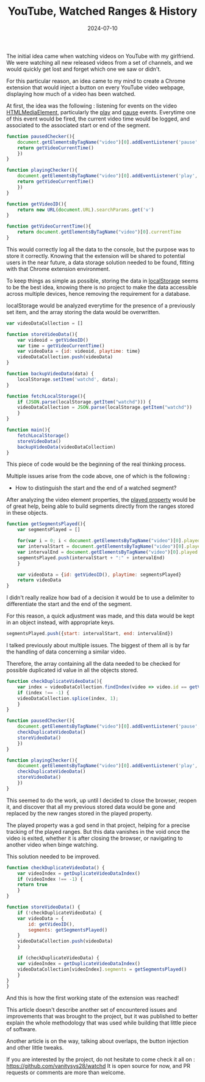 #+TITLE: YouTube, Watched Ranges & History
#+DATE: 2024-07-10
#+DRAFT: false
#+SUMMARY: Watching YouTube videos, forgetting which ones we saw, and finding a nerdy solution to that existential problem.

The initial idea came when watching videos on YouTube with my girlfriend. We were watching all new released videos from a set of channels, and we would quickly get lost and forget which one we saw or didn't.

For this particular reason, an idea came to my mind to create a Chrome extension that would inject a button on every YouTube video webpage, displaying how much of a video has been watched.

At first, the idea was the following : listening for events on the video [[https://developer.mozilla.org/en-US/docs/Web/API/HTMLMediaElement][HTMLMediaElement]], particularly the [[https://developer.mozilla.org/en-US/docs/Web/API/HTMLMediaElement/play_event][play]] and [[https://developer.mozilla.org/en-US/docs/Web/API/HTMLMediaElement/pause_event][pause]] events.
Everytime one of this event would be fired, the current video time would be logged, and associated to the associated start or end of the segment.

#+begin_src javascript
  function pausedChecker(){
      document.getElementsByTagName("video")[0].addEventListener('pause', () => {
	  return getVideoCurrentTime()
      })
  }

  function playingChecker(){
      document.getElementsByTagName("video")[0].addEventListener('play', () => {
	  return getVideoCurrentTime()
      })
  }

  function getVideoID(){
      return new URL(document.URL).searchParams.get('v')
  }

  function getVideoCurrentTime(){
      return document.getElementsByTagName("video")[0].currentTime
  }
#+end_src

This would correctly log all the data to the console, but the purpose was to store it correctly.
Knowing that the extension will be shared to potential users in the near future, a data storage solution needed to be found, fitting with that Chrome extension environment.

To keep things as simple as possible, storing the data in [[https://developer.mozilla.org/en-US/docs/Web/API/Window/localStorage][localStorage]] seems to be the best idea, knowing there is no project to make the data accessible across multiple devices, hence removing the requirement for a database.

localStorage would be analyzed everytime for the presence of a previously set item, and the array storing the data would be overwritten.

#+begin_src javascript
  var videoDataCollection = []

  function storeVideoData(){
      var videoid = getVideoID()
      var time = getVideoCurrentTime()
      var videoData = {id: videoid, playtime: time}
      videoDataCollection.push(videoData)
  }

  function backupVideoData(data) {
      localStorage.setItem('watchd', data);
  }

  function fetchLocalStorage(){
      if (JSON.parse(localStorage.getItem("watchd"))) {
	  videoDataCollection = JSON.parse(localStorage.getItem("watchd"))
      }
  }

  function main(){
      fetchLocalStorage()
      storeVideoData()
      backupVideoData(videoDataCollection)
  }
#+end_src

This piece of code would be the beginning of the real thinking process.

Multiple issues arise from the code above, one of which is the following :
- How to distinguish the start and the end of a watched segment?

After analyzing the video element properties, the [[https://www.w3schools.com/jsref/prop_video_played.asp][played property]] would be of great help, being able to build segments directly from the ranges stored in these objects.

#+begin_src javascript
  function getSegmentsPlayed(){
      var segmentsPlayed = []
    
      for(var i = 0; i < document.getElementsByTagName("video")[0].played.length; i++) { 
	  var intervalStart = document.getElementsByTagName("video")[0].played.start(i)
	  var intervalEnd = document.getElementsByTagName("video")[0].played.end(i)
	  segmentsPlayed.push(intervalStart + ":" + intervalEnd)
      }
    
      var videoData = {id: getVideoID(), playtime: segmentsPlayed}
      return videoData
  }
#+end_src

I didn't really realize how bad of a decision it would be to use a delimiter to differentiate the start and the end of the segment.

For this reason, a quick adjustment was made, and this data would be kept in an object instead, with appropriate keys.

#+begin_src javascript
  segmentsPlayed.push({start: intervalStart, end: intervalEnd})
#+end_src

I talked previously about multiple issues.
The biggest of them all is by far the handling of data concerning a similar video.

Therefore, the array containing all the data needed to be checked for possible duplicated id value in all the objects stored.

#+begin_src javascript
  function checkDuplicateVideoData(){
      var index = videoDataCollection.findIndex(video => video.id == getVideoID())
      if (index !== -1) {
	  videoDataCollection.splice(index, 1);
      } 
  }

  function pausedChecker(){
      document.getElementsByTagName("video")[0].addEventListener('pause', () => {
	  checkDuplicateVideoData()
	  storeVideoData()
      })
  }

  function playingChecker(){
      document.getElementsByTagName("video")[0].addEventListener('play', () => {
	  checkDuplicateVideoData()
	  storeVideoData()
      })
  }
#+end_src

This seemed to do the work, up until I decided to close the browser, reopen it, and discover that all my previous stored data would be gone and replaced by the new ranges stored in the played property.

The played property was a god send in that project, helping for a precise tracking of the played ranges.
But this data vanishes in the void once the video is exited, whether it is after closing the browser, or navigating to another video when binge watching.

This solution needed to be improved.

#+begin_src javascript
  function checkDuplicateVideoData() {
      var videoIndex = getDuplicateVideoDataIndex()
      if (videoIndex !== -1) {
	  return true
      }
  }

  function storeVideoData() {
      if (!checkDuplicateVideoData) {
	  var videoData = {
	      id: getVideoID(),
	      segments: getSegmentsPlayed()
	  }
	  videoDataCollection.push(videoData)
      }

      if (checkDuplicateVideoData) {
	  var videoIndex = getDuplicateVideoDataIndex()
	  videoDataCollection[videoIndex].segments = getSegmentsPlayed()
      }
  }
  }
#+end_src

And this is how the first working state of the extension was reached!

This article doesn't describe another set of encountered issues and improvements that was brought to the project, but it was published to better explain the whole methodology that was used while building that little piece of software.

Another article is on the way, talking about overlaps, the button injection and other little tweaks.

If you are interested by the project, do not hesitate to come check it all on : https://github.com/vanitysys28/watchd
It is open source for now, and PR requests or comments are more than welcome.
